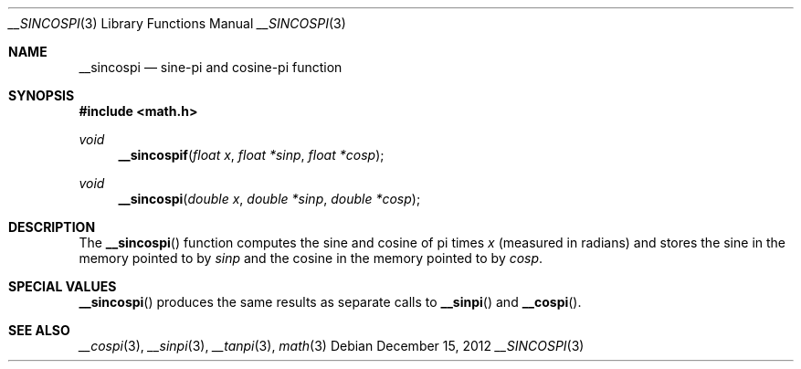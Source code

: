 .\" Copyright (c) 2012 Apple Inc.
.\" All rights reserved.
.Dd December 15, 2012
.Dt __SINCOSPI 3
.Os
.Sh NAME
.Nm __sincospi
.Nd sine-pi and cosine-pi function
.Sh SYNOPSIS
.Fd #include <math.h>
.Ft void
.Fn __sincospif "float x" "float *sinp" "float *cosp"
.Ft void
.Fn __sincospi "double x" "double *sinp" "double *cosp"
.Sh DESCRIPTION
The
.Fn __sincospi
function computes the sine and cosine of pi times
.Fa x
(measured in radians) and stores the sine in the memory pointed to by
.Fa sinp
and the cosine in the memory pointed to by
.Fa cosp .
.Sh SPECIAL VALUES
.Fn __sincospi
produces the same results as separate calls to 
.Fn __sinpi
and
.Fn __cospi .
.Sh SEE ALSO
.Xr __cospi 3 ,
.Xr __sinpi 3 ,
.Xr __tanpi 3 ,
.Xr math 3
